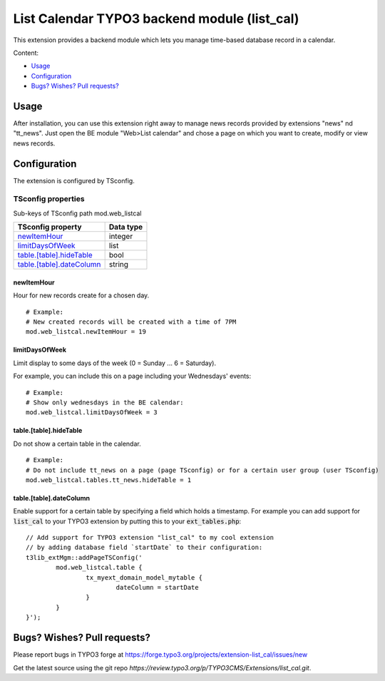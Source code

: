 .. vim:set spell spelllang=en:

=============================================
List Calendar TYPO3 backend module (list_cal)
=============================================

This extension provides a backend module which lets you manage time-based database record in a calendar.

Content:

- Usage_
- Configuration_
- `Bugs? Wishes? Pull requests?`_

Usage
=====

After installation, you can use this extension right away to manage news records provided by extensions "news" nd "tt_news".
Just open the BE module "Web>List calendar" and chose a page on which you want to create, modify or view news records.

Configuration
=============

The extension is configured by TSconfig.

TSconfig properties
"""""""""""""""""""

Sub-keys of TSconfig path mod.web_listcal

.. container:: ts-properties

        =========================== ===============
        TSconfig property           Data type
        =========================== ===============
        newItemHour_                integer
        limitDaysOfWeek_            list
        `table.[table].hideTable`_  bool
        `table.[table].dateColumn`_ string
        =========================== ===============

newItemHour
~~~~~~~~~~~

Hour for new records create for a chosen day. ::

        # Example:
        # New created records will be created with a time of 7PM
        mod.web_listcal.newItemHour = 19

limitDaysOfWeek
~~~~~~~~~~~~~~~

Limit display to some days of the week (0 = Sunday ... 6 = Saturday).

For example, you can include this on a page including your Wednesdays' events: ::

        # Example:
        # Show only wednesdays in the BE calendar:
        mod.web_listcal.limitDaysOfWeek = 3

table.[table].hideTable
~~~~~~~~~~~~~~~~~~~~~~~

Do not show a certain table in the calendar. ::

        # Example:
        # Do not include tt_news on a page (page TSconfig) or for a certain user group (user TSconfig)
        mod.web_listcal.tables.tt_news.hideTable = 1

table.[table].dateColumn
~~~~~~~~~~~~~~~~~~~~~~~~

Enable support for a certain table by specifying a field which holds a timestamp.
For example you can add support for :code:`list_cal` to your TYPO3 extension by putting this to your :code:`ext_tables.php`: ::

        // Add support for TYPO3 extension "list_cal" to my cool extension
        // by adding database field `startDate` to their configuration:
        t3lib_extMgm::addPageTSConfig('
                mod.web_listcal.table {
                        tx_myext_domain_model_mytable {
                                dateColumn = startDate
                        }
                }
        }');

Bugs? Wishes? Pull requests?
============================

Please report bugs in TYPO3 forge at https://forge.typo3.org/projects/extension-list_cal/issues/new

Get the latest source using the git repo `https://review.typo3.org/p/TYPO3CMS/Extensions/list_cal.git`.
